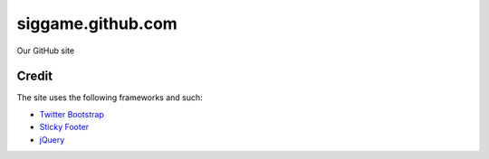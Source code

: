 siggame.github.com
==================

Our GitHub site

Credit
------

The site uses the following frameworks and such:

* `Twitter Bootstrap`_ 
* `Sticky Footer`_
* jQuery_

.. _Twitter Bootstrap: http://twitter.github.com/bootstrap/
.. _Sticky Footer: http://ryanfait.com/sticky-footer/
.. _jQuery: http://jquery.com/
